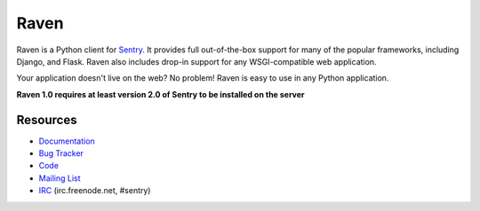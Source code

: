 Raven
======

.. image:: https://secure.travis-ci.org/getsentry/raven-python.png?branch=master
   :target: http://travis-ci.org/getsentry/raven-python

.. image:: https://coveralls.io/repos/getsentry/raven-python/badge.png?branch=master
   :target: https://coveralls.io/r/getsentry/raven-python?branch=master

Raven is a Python client for `Sentry <http://www.getsentry.com/>`_. It provides
full out-of-the-box support for many of the popular frameworks, including
Django, and Flask. Raven also includes drop-in support for any WSGI-compatible
web application.

Your application doesn't live on the web? No problem! Raven is easy to use in
any Python application.

**Raven 1.0 requires at least version 2.0 of Sentry to be installed on the server**

Resources
---------

* `Documentation <http://raven.readthedocs.org/>`_
* `Bug Tracker <http://github.com/getsentry/raven-python/issues>`_
* `Code <http://github.com/getsentry/raven-python>`_
* `Mailing List <https://groups.google.com/group/getsentry>`_
* `IRC <irc://irc.freenode.net/sentry>`_  (irc.freenode.net, #sentry)
